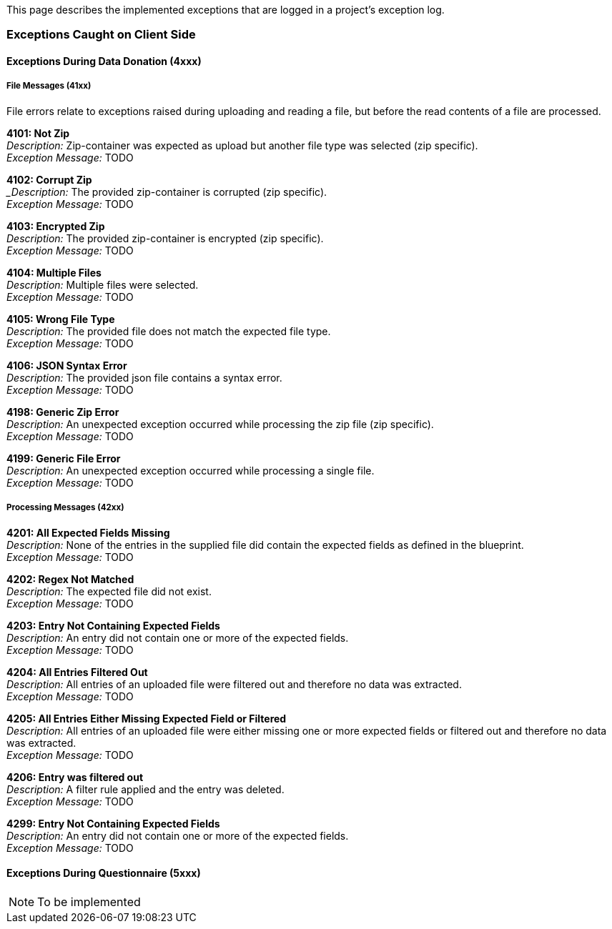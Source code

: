 This page describes the implemented exceptions that are logged in a project's exception log.

=== Exceptions Caught on Client Side

==== Exceptions During Data Donation (4xxx)

===== File Messages (41xx)
File errors relate to exceptions raised during uploading and reading a file,
but before the read contents of a file are processed.

*4101: Not Zip* +
_Description:_ Zip-container was expected as upload but another file type was selected (zip specific). +
_Exception Message:_ TODO


*4102: Corrupt Zip* +
__Description:_ The provided zip-container is corrupted (zip specific). +
_Exception Message:_ TODO


*4103: Encrypted Zip* +
_Description:_ The provided zip-container is encrypted (zip specific). +
_Exception Message:_ TODO


*4104: Multiple Files* +
_Description:_ Multiple files were selected. +
_Exception Message:_ TODO


*4105: Wrong File Type* +
_Description:_ The provided file does not match the expected file type. +
_Exception Message:_ TODO


*4106: JSON Syntax Error* +
_Description:_ The provided json file contains a syntax error. +
_Exception Message:_ TODO


*4198: Generic Zip Error* +
_Description:_ An unexpected exception occurred while processing the zip file (zip specific). +
_Exception Message:_ TODO


*4199: Generic File Error* +
_Description:_ An unexpected exception occurred while processing a single file. +
_Exception Message:_ TODO


===== Processing Messages (42xx)

*4201: All Expected Fields Missing* +
_Description:_ None of the entries in the supplied file did contain the expected fields as defined in the blueprint. +
_Exception Message:_ TODO


*4202: Regex Not Matched* +
_Description:_ The expected file did not exist. +
_Exception Message:_ TODO


*4203: Entry Not Containing Expected Fields* +
_Description:_ An entry did not contain one or more of the expected fields. +
_Exception Message:_ TODO


*4204: All Entries Filtered Out* +
_Description:_ All entries of an uploaded file were filtered out and therefore no data was extracted. +
_Exception Message:_ TODO


*4205: All Entries Either Missing Expected Field or Filtered* +
_Description:_ All entries of an uploaded file were either missing one or more expected fields or filtered out and therefore no data was extracted. +
_Exception Message:_ TODO


*4206: Entry was filtered out* +
_Description:_ A filter rule applied and the entry was deleted. +
_Exception Message:_ TODO


*4299: Entry Not Containing Expected Fields* +
_Description:_ An entry did not contain one or more of the expected fields. +
_Exception Message:_ TODO


==== Exceptions During Questionnaire (5xxx)

NOTE: To be implemented
